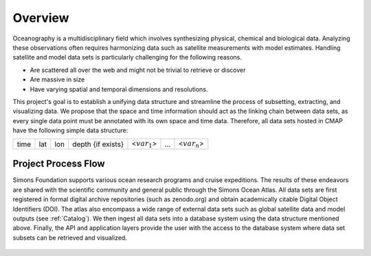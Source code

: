 


.. _Simons: https://www.simonsfoundation.org/




Overview
========


Oceanography is a multidisciplinary field which involves synthesizing physical, chemical and biological data. Analyzing these observations often requires harmonizing data such as satellite measurements with model estimates. Handling satellite and model data sets is particularly challenging for the following reasons.

* Are scattered all over the web and might not be trivial to retrieve or discover

* Are massive in size

* Have varying spatial and temporal dimensions and resolutions.



This project's goal is to establish a unifying data structure and streamline the process of subsetting, extracting, and visualizing data. We propose that the space and time information should act as the linking chain between data sets, as every single data point must be annotated with its own space and time data. Therefore, all data sets hosted in CMAP have the following simple data structure:


+------+-----+-----+-------------------+-----------------+-----+-----------------+
| time | lat | lon | depth {if exists} | <:math:`var_1`> | ... | <:math:`var_n`> |
+------+-----+-----+-------------------+-----------------+-----+-----------------+



Project Process Flow
^^^^^^^^^^^^^^^^^^^^

Simons Foundation supports various ocean research programs and cruise expeditions. The results of these endeavors are shared with the scientific community and general public through the Simons Ocean Atlas. All data sets are first registered in formal digital archive repositories (such as zenodo.org) and obtain academically citable Digital Object Identifiers (DOI). The atlas also encompass a wide range of external data sets such as global satellite data and model outputs (see  :ref:`Catalog`). We then ingest all data sets into a database system using the data structure mentioned above.  Finally, the API and application layers provide the user with the access to the database system where data set subsets can be retrieved and visualized.

.. figure:: ../_static/process_flow.png
   :scale: 60 %
   :align: center
